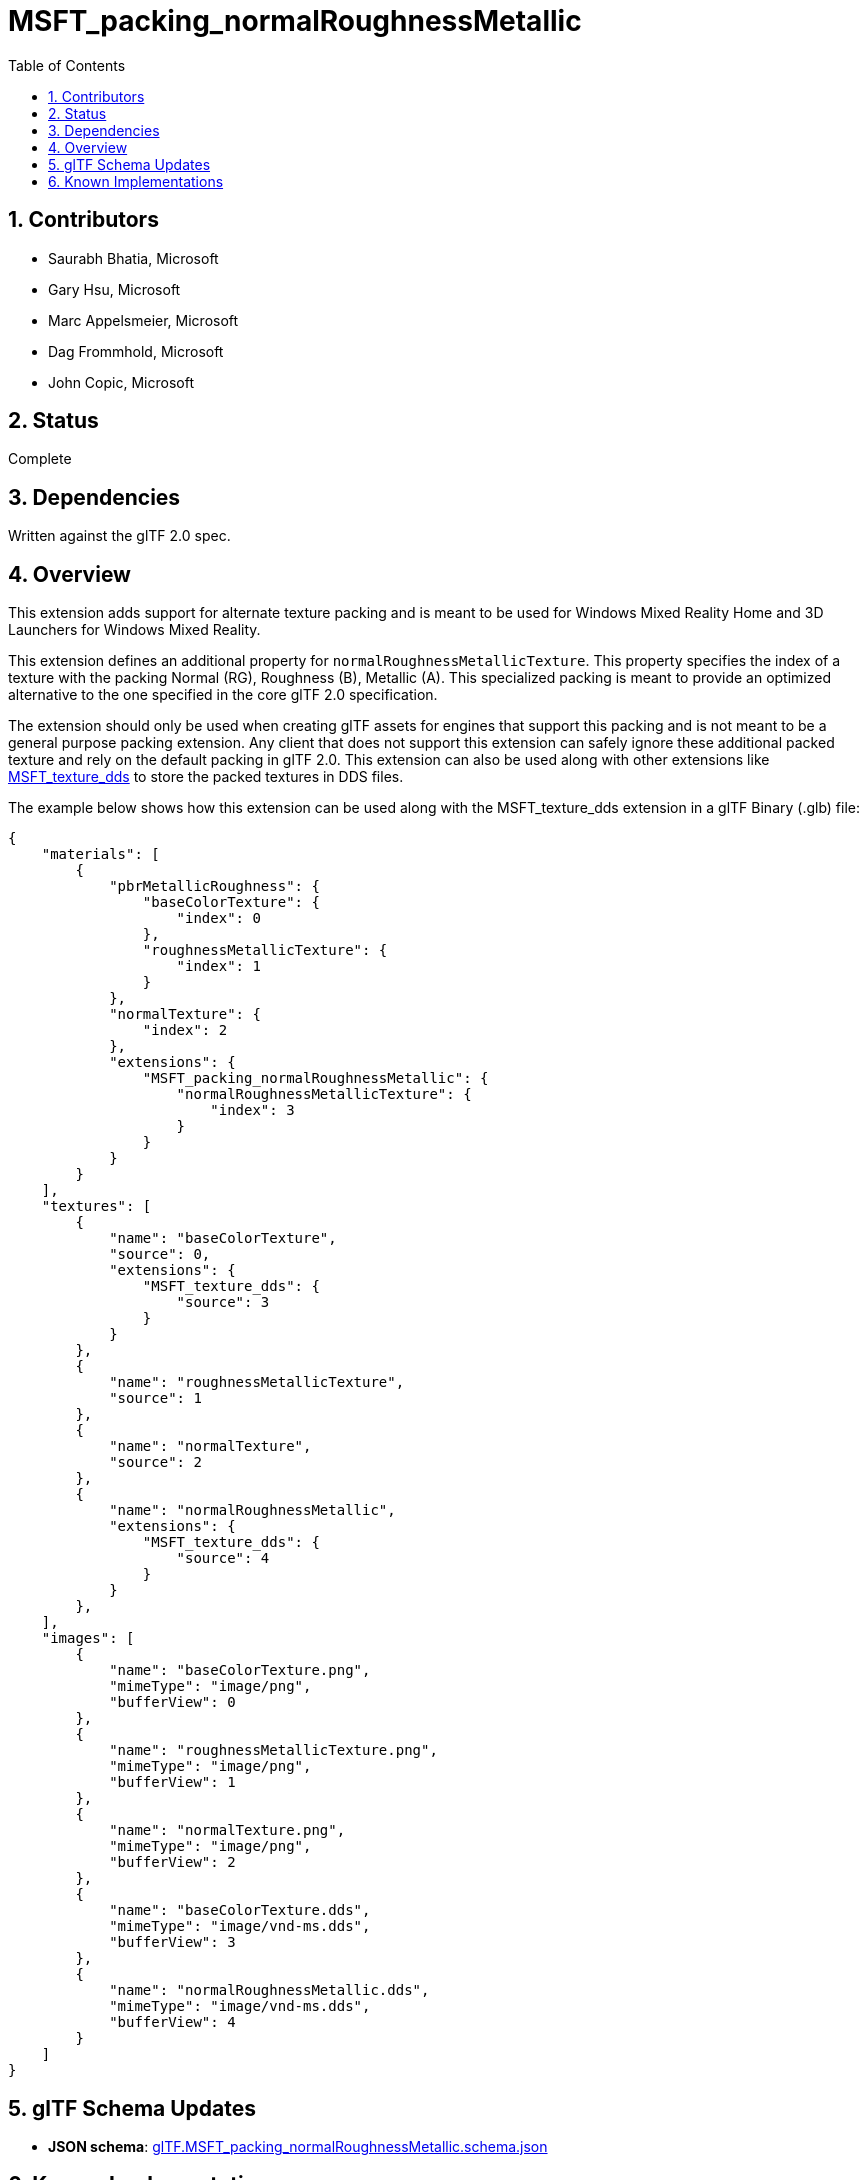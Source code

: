= MSFT_packing_normalRoughnessMetallic
:tmtitle: pass:q,r[^™^]
:regtitle: pass:q,r[^®^]
// (AUTHOR)
:data-uri:
:icons: font
:toc2:
:toclevels: 10
:sectnumlevels: 10
:max-width: 100%
:numbered:
:source-highlighter: coderay
:docinfo: shared-head
:docinfodir: ../..
:stem:

// :xrefstyle: short
// :listing-caption: Listing
:leveloffset: 1

= Contributors

  * Saurabh Bhatia, Microsoft
  * Gary Hsu, Microsoft
  * Marc Appelsmeier, Microsoft
  * Dag Frommhold, Microsoft
  * John Copic, Microsoft

= Status

Complete

= Dependencies

Written against the glTF 2.0 spec.

= Overview

This extension adds support for alternate texture packing and is meant to be used for Windows Mixed Reality Home and 3D Launchers for Windows Mixed Reality.

This extension defines an additional property for `normalRoughnessMetallicTexture`. This property specifies the index of a texture with the packing Normal (RG), Roughness (B), Metallic (A). This specialized packing is meant to provide an optimized alternative to the one specified in the core glTF 2.0 specification.

The extension should only be used when creating glTF assets for engines that support this packing and is not meant to be a general purpose packing extension. Any client that does not support this extension can safely ignore these additional packed texture and rely on the default packing in glTF 2.0. This extension can also be used along with other extensions like link:../MSFT_texture_dds/README.html[MSFT_texture_dds] to store the packed textures in DDS files.

The example below shows how this extension can be used along with the MSFT_texture_dds extension in a glTF Binary (.glb) file:

[source,json]
----
{
    "materials": [
        {
            "pbrMetallicRoughness": {
                "baseColorTexture": {
                    "index": 0
                },
                "roughnessMetallicTexture": {
                    "index": 1
                }
            },
            "normalTexture": {
                "index": 2
            },
            "extensions": {
                "MSFT_packing_normalRoughnessMetallic": {
                    "normalRoughnessMetallicTexture": {
                        "index": 3
                    }
                }
            }
        }
    ],
    "textures": [
        {
            "name": "baseColorTexture",
            "source": 0,
            "extensions": {
                "MSFT_texture_dds": {
                    "source": 3
                }
            }
        },
        {
            "name": "roughnessMetallicTexture",
            "source": 1
        },
        {
            "name": "normalTexture",
            "source": 2
        },
        {
            "name": "normalRoughnessMetallic",
            "extensions": {
                "MSFT_texture_dds": {
                    "source": 4
                }
            }
        },
    ],
    "images": [
        {
            "name": "baseColorTexture.png",
            "mimeType": "image/png",
            "bufferView": 0
        },
        {
            "name": "roughnessMetallicTexture.png",
            "mimeType": "image/png",
            "bufferView": 1
        },
        {
            "name": "normalTexture.png",
            "mimeType": "image/png",
            "bufferView": 2
        },
        {
            "name": "baseColorTexture.dds",
            "mimeType": "image/vnd-ms.dds",
            "bufferView": 3
        },
        {
            "name": "normalRoughnessMetallic.dds",
            "mimeType": "image/vnd-ms.dds",
            "bufferView": 4
        }
    ]
}
----

= glTF Schema Updates

  * *JSON schema*: link:schema/glTF.MSFT_packing_normalRoughnessMetallic.schema.json[glTF.MSFT_packing_normalRoughnessMetallic.schema.json]

= Known Implementations

This extension is used by Windows Mixed Reality Home and 3D Launchers for Windows Mixed Reality to improve performance by using the specially packed textures. https://github.com/Microsoft/glTF-Toolkit[glTF-Toolkit] can be used to generate files that use this extension.

